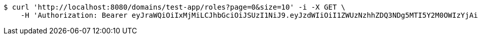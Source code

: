 [source,bash]
----
$ curl 'http://localhost:8080/domains/test-app/roles?page=0&size=10' -i -X GET \
    -H 'Authorization: Bearer eyJraWQiOiIxMjMiLCJhbGciOiJSUzI1NiJ9.eyJzdWIiOiI1ZWUzNzhhZDQ3NDg5MTI5Y2M0OWIzYjAiLCJyb2xlcyI6W10sImlzcyI6Im1tYWR1LmNvbSIsImdyb3VwcyI6W10sImF1dGhvcml0aWVzIjpbXSwiY2xpZW50X2lkIjoiMjJlNjViNzItOTIzNC00MjgxLTlkNzMtMzIzMDA4OWQ0OWE3IiwiZG9tYWluX2lkIjoiMCIsImF1ZCI6InRlc3QiLCJuYmYiOjE1OTI5MTU4NTEsInVzZXJfaWQiOiIxMTExMTExMTEiLCJzY29wZSI6ImEudGVzdC1hcHAucm9sZS5yZWFkIiwiZXhwIjoxNTkyOTE1ODU2LCJpYXQiOjE1OTI5MTU4NTEsImp0aSI6ImY1YmY3NWE2LTA0YTAtNDJmNy1hMWUwLTU4M2UyOWNkZTg2YyJ9.hWdDQKD8faISZ5aE2lMVxuzJCf_9XshX8oOsi_7n40g6YyTzB0kZk9gLbjTQzq-1qaZrdWZmTJ5ks5B6hjAgXW3tcHeai5Th2TqwNMBHfhVevU-JmVYDK7pKnpZv_hfcOuz5JgOe4ZzoHIdqDX2uFjAO9mjMX8Uu0Jyj-m02gnskg_zOfEgXSsIMAWZrzzREr84IKgaRmmfweF_xZ7ycKU4SZ0WXhQbKuS2sn_NBxazzawuZaV2eGwclYlgCYx1NDojUe8a3DDnNWbXZFHOstxmrmvSszpvCeN8uZjbPxpKD6JYKmexv4OFwXh1qG0ODu74Yi3SHajOja_IHKCwWtQ'
----